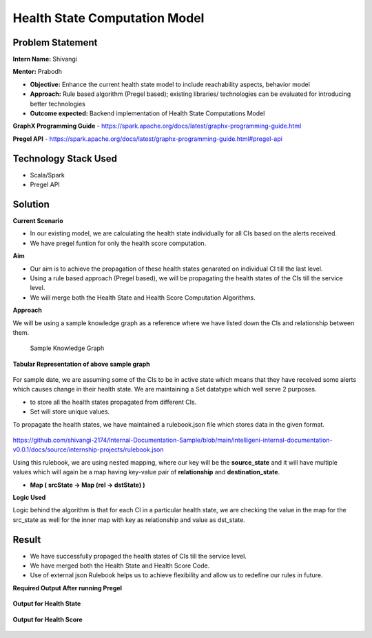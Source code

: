Health State Computation Model
================================================

Problem Statement
########

**Intern Name:** Shivangi

**Mentor:** Prabodh

-	**Objective:** Enhance the current health state model to include reachability aspects, behavior model
-	**Approach:** Rule based algorithm (Pregel based); existing libraries/ technologies can be evaluated for introducing better technologies
-	**Outcome expected:** Backend implementation of Health State Computations Model

**GraphX Programming Guide** - `<https://spark.apache.org/docs/latest/graphx-programming-guide.html>`_

**Pregel API** - https://spark.apache.org/docs/latest/graphx-programming-guide.html#pregel-api

Technology Stack Used
########

- Scala/Spark
- Pregel API

Solution
########

**Current Scenario**

- In our existing model, we are calculating the health state individually for all CIs based on the alerts received. 
- We have pregel funtion for only the health score computation.

**Aim**

- Our aim is to achieve the propagation of these health states genarated on individual CI till the last level.
- Using a rule based approach (Pregel based), we will be propagating the health states of the CIs till the service level.
- We will merge both the Health State and Health Score Computation Algorithms.

**Approach**

We will be using a sample knowledge graph as a reference where we have listed down the CIs and relationship between them.


                                                                      Sample Knowledge Graph

.. figure:: sampleKnowledgeGraphwithStates.jpg
    :alt: Process
    :figclass: align-center

  
  
**Tabular Representation of above sample graph**

.. figure:: TabularRepresentationBeforePregel.PNG
    :alt: Process
    :figclass: align-center

For sample date, we are assuming some of the CIs to be in active state which means that they have received some alerts which causes change in their health state. We are maintaining a Set datatype which well serve 2 purposes.

- to store all the health states propagated from different CIs.
- Set will store unique values.

To propagate the health states, we have maintained a rulebook.json file which stores data in the given format.

.. figure:: rulebook.png
    :alt: Process
    :figclass: align-center


https://github.com/shivangi-2174/Internal-Documentation-Sample/blob/main/intelligeni-internal-documentation-v0.0.1/docs/source/internship-projects/rulebook.json

Using this rulebook, we are using nested mapping, where our key will be the **source_state** and it will have multiple values which will again be a map having key-value pair of **relationship** and **destination_state**.

- **Map  ( srcState ->  Map  (rel -> dstState)  )**

**Logic Used** 

Logic behind the algorithm is that for each CI in a particular health state, we are checking the value in the map for the src_state as well for the inner map with key as relationship and value as dst_state.

Result
######

- We have successfully propaged the health states of CIs till the service level.
- We have merged both the Health State and Health Score Code.
- Use of external json Rulebook helps us to achieve flexibility and allow us to redefine our rules in future.

**Required Output After running Pregel**

.. figure:: TabularRepresentationAfterPregel.PNG
    :alt: Process
    :figclass: align-center
    
**Output for Health State**    
 
 
.. figure:: finalOutputState.PNG
    :alt: Process
    :figclass: align-center
    
    
**Output for Health Score**  

 
.. figure:: finalOutput.PNG
    :alt: Process
    :figclass: align-center
       
